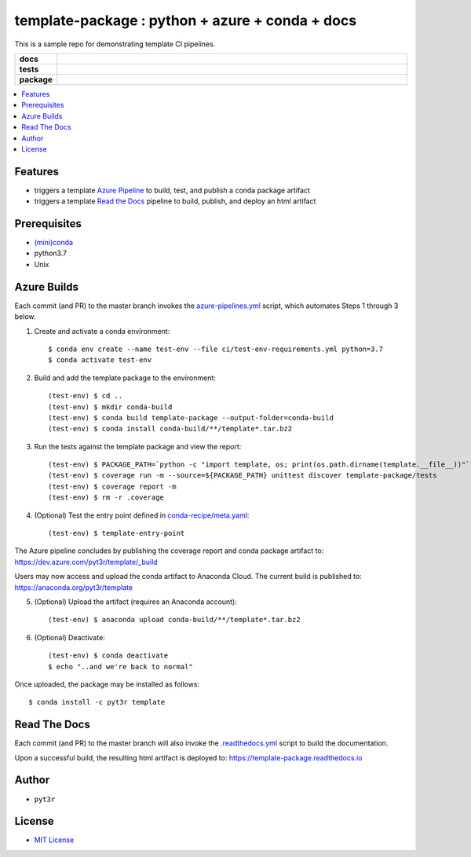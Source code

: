 =============================================================
template-package : python + azure + conda + docs
=============================================================

This is a sample repo for demonstrating template CI pipelines.

.. badges

.. list-table::
    :stub-columns: 1
    :widths: 10 90

    * - docs
      - |docs|
    * - tests
      - |build| |coverage|
    * - package
      - |version| |platform| |downloads|

.. |docs| image:: https://readthedocs.org/projects/template-package/badge/?version=latest
    :target: `Read the Docs`_
    :alt: Docs

.. |build| image:: https://img.shields.io/azure-devops/build/pyt3r/template/3
    :alt: Build
    :target: `Azure Pipeline`_

.. |coverage| image:: https://img.shields.io/azure-devops/coverage/pyt3r/template/3
    :alt: Coverage
    :target: `Azure Pipeline`_

.. |version| image:: https://img.shields.io/conda/v/pyt3r/template
    :alt: Version
    :target: `Anaconda Cloud`_

.. |platform| image:: https://img.shields.io/conda/pn/pyt3r/template
    :alt: Platform
    :target: `Anaconda Cloud`_

.. |downloads| image:: https://img.shields.io/conda/dn/pyt3r/template
    :alt: Platform
    :target: `Anaconda Cloud`_

.. end badges

.. links

.. _conda-build: https://docs.conda.io/projects/conda-build/en/latest/
.. _Azure Pipeline: https://dev.azure.com/pyt3r/template/_build
.. _Anaconda Cloud: https://anaconda.org/pyt3r/template
.. _Read the Docs: https://template-package.readthedocs.io

.. _(mini)conda: https://docs.conda.io/en/latest/miniconda.html
.. _conda-recipe/meta.yaml: conda-recipe/meta.yaml
.. _azure-pipelines.yml: azure-pipelines.yml
.. _https://dev.azure.com/pyt3r/template/_build: https://dev.azure.com/pyt3r/template/_build
.. _https://anaconda.org/pyt3r/template: https://anaconda.org/pyt3r/template
.. _.readthedocs.yml: .readthedocs.yml
.. _https://template-package.readthedocs.io: https://template-package.readthedocs.io
.. _MIT License: LICENSE

.. end links

.. contents:: :local:

Features
################

* triggers a template `Azure Pipeline`_ to build, test, and publish a conda package artifact
* triggers a template `Read the Docs`_ pipeline to build, publish, and deploy an html artifact

Prerequisites
################

* `(mini)conda`_
* python3.7
* Unix

Azure Builds
################

Each commit (and PR) to the master branch invokes the `azure-pipelines.yml`_ script, which automates Steps 1 through 3 below.

1. Create and activate a conda environment::

    $ conda env create --name test-env --file ci/test-env-requirements.yml python=3.7
    $ conda activate test-env

2. Build and add the template package to the environment::

    (test-env) $ cd ..
    (test-env) $ mkdir conda-build
    (test-env) $ conda build template-package --output-folder=conda-build
    (test-env) $ conda install conda-build/**/template*.tar.bz2

3. Run the tests against the template package and view the report::

    (test-env) $ PACKAGE_PATH=`python -c "import template, os; print(os.path.dirname(template.__file__))"`
    (test-env) $ coverage run -m --source=${PACKAGE_PATH} unittest discover template-package/tests
    (test-env) $ coverage report -m
    (test-env) $ rm -r .coverage

4. (Optional) Test the entry point defined in `conda-recipe/meta.yaml`_::

    (test-env) $ template-entry-point


The Azure pipeline concludes by publishing the coverage report and conda package artifact to: `https://dev.azure.com/pyt3r/template/_build`_

.. image:: images/artifacts.png

Users may now access and upload the conda artifact to Anaconda Cloud.  The current build is published to: `https://anaconda.org/pyt3r/template`_

5. (Optional) Upload the artifact (requires an Anaconda account)::

    (test-env) $ anaconda upload conda-build/**/template*.tar.bz2

6. (Optional) Deactivate::

    (test-env) $ conda deactivate
    $ echo "..and we're back to normal"

Once uploaded, the package may be installed as follows::

    $ conda install -c pyt3r template

Read The Docs
################

Each commit (and PR) to the master branch will also invoke the `.readthedocs.yml`_ script to build the documentation.

Upon a successful build, the resulting html artifact is deployed to: `https://template-package.readthedocs.io`_

Author
################

* ``pyt3r``

License
################

* `MIT License`_
